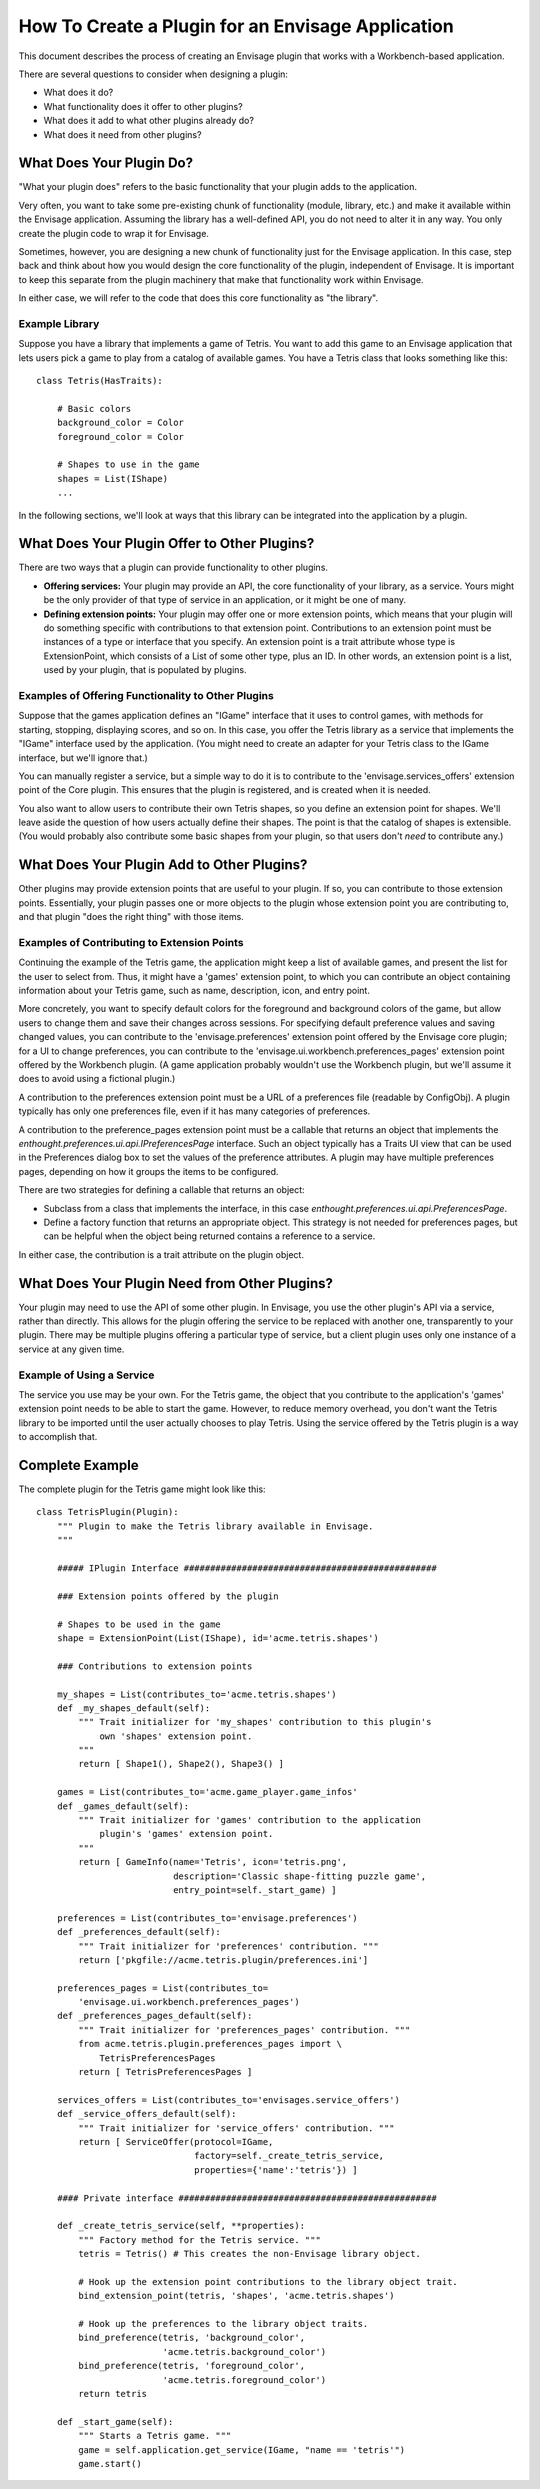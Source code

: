 How To Create a Plugin for an Envisage Application
==================================================

This document describes the process of creating an Envisage plugin that works
with a Workbench-based application.

There are several questions to consider when designing a plugin:

* What does it do?
* What functionality does it offer to other plugins?
* What does it add to what other plugins already do?
* What does it need from other plugins?

What Does Your Plugin Do?
-------------------------

"What your plugin does" refers to the basic functionality that your plugin
adds to the application. 

Very often, you want to take some pre-existing chunk of functionality (module,
library, etc.) and make it available within the Envisage application. Assuming
the library has a well-defined API, you do not need to alter it in any way. You 
only create the plugin code to wrap it for Envisage.

Sometimes, however, you are designing a new chunk of functionality just for
the Envisage application. In this case, step back and think about how you
would design the core functionality of the plugin, independent of Envisage. It 
is important to keep this separate from the plugin machinery that make that
functionality work within Envisage.

In either case, we will refer to the code that does this core functionality as
"the library".

Example Library
~~~~~~~~~~~~~~~

Suppose you have a library that implements a game of Tetris. You want to add
this game to an Envisage application that lets users pick a game to play from
a catalog of available games. You have a Tetris class that looks something
like this::
    
    class Tetris(HasTraits):
        
        # Basic colors
        background_color = Color
        foreground_color = Color
        
        # Shapes to use in the game
        shapes = List(IShape)
        ...

In the following sections, we'll look at ways that this library can be
integrated into the application by a plugin.


What Does Your Plugin Offer to Other Plugins?
---------------------------------------------

There are two ways that a plugin can provide functionality to other 
plugins. 

* **Offering services:** Your plugin may provide an API, the core functionality
  of your library, as a service. Yours might be the only provider of that type
  of service in an application, or it might be one of many. 
* **Defining extension points:** Your plugin may offer one or more extension 
  points, which means that your plugin will do something specific with 
  contributions to that extension point. Contributions to an extension point
  must be instances of a type or interface that you specify. An extension point
  is a trait attribute whose type is ExtensionPoint, which consists of a List
  of some other type, plus an ID. In other words, an extension point is a list,
  used by your plugin, that is populated by plugins.
  
Examples of Offering Functionality to Other Plugins
~~~~~~~~~~~~~~~~~~~~~~~~~~~~~~~~~~~~~~~~~~~~~~~~~~~

Suppose that the games application defines an "IGame" interface that it uses to
control games, with methods for starting, stopping, displaying scores, and so
on. In this case, you offer the Tetris library as a service that implements the
"IGame" interface used by the application. (You might need to create an adapter
for your Tetris class to the IGame interface, but we'll ignore that.)

You can manually register a service, but a simple way to do it is to contribute
to the 'envisage.services_offers' extension point of the Core plugin.
This ensures that the plugin is registered, and is created when it is needed.

You also want to allow users to contribute their own Tetris shapes, so you
define an extension point for shapes. We'll leave aside the question of how
users actually define their shapes. The point is that the catalog of shapes is
extensible. (You would probably also contribute some basic shapes from your 
plugin, so that users don't *need* to contribute any.)
  

What Does Your Plugin Add to Other Plugins?
-------------------------------------------

Other plugins may provide extension points that are useful to your plugin. If
so, you can contribute to those extension points. Essentially, your plugin
passes one or more objects to the plugin whose extension point you are 
contributing to, and that plugin "does the right thing" with those items.
  
Examples of Contributing to Extension Points
~~~~~~~~~~~~~~~~~~~~~~~~~~~~~~~~~~~~~~~~~~~~

Continuing the example of the Tetris game, the application might keep a list
of available games, and present the list for the user to select from. Thus, it
might have a 'games' extension point, to which you can contribute an object
containing information about your Tetris game, such as name, description, icon,
and entry point.

More concretely, you want to specify default colors for the foreground and
background colors of the game, but allow users to change them and save their
changes across sessions. For specifying default preference values and saving
changed values, you can contribute to the 'envisage.preferences'
extension point offered by the Envisage core plugin; for a UI to change
preferences, you can contribute to the
'envisage.ui.workbench.preferences_pages' extension point offered by
the Workbench plugin. (A game application probably wouldn't use the Workbench
plugin, but we'll assume it does to avoid using a fictional plugin.)

A contribution to the preferences extension point must be a URL of a preferences
file (readable by ConfigObj). A plugin typically has only one preferences file,
even if it has many categories of preferences.

A contribution to the preference_pages extension point must be a callable that
returns an object that implements the
`enthought.preferences.ui.api.IPreferencesPage` interface. Such an object
typically has a Traits UI view that can be used in the Preferences dialog box to
set the values of the preference attributes. A plugin may have multiple
preferences pages, depending on how it groups the items to be configured.

There are two strategies for defining a callable that returns an object:

* Subclass from a class that implements the interface, in this case
  `enthought.preferences.ui.api.PreferencesPage`.
* Define a factory function that returns an appropriate object. This strategy
  is not needed for preferences pages, but can be helpful when the object
  being returned contains a reference to a service.

In either case, the contribution is a trait attribute on the plugin object.


What Does Your Plugin Need from Other Plugins?
----------------------------------------------

Your plugin may need to use the API of some other plugin. In Envisage, you use
the other plugin's API via a service, rather than directly. This allows for the
plugin offering the service to be replaced with another one, transparently to
your plugin. There may be multiple plugins offering a particular type of
service, but a client plugin uses only one instance of a service at any given
time. 

Example of Using a Service
~~~~~~~~~~~~~~~~~~~~~~~~~~

The service you use may be your own. For the Tetris game, the object that you
contribute to the application's 'games' extension point needs to be able to
start the game. However, to reduce memory overhead, you don't want the Tetris
library to be imported until the user actually chooses to play Tetris. Using the
service offered by the Tetris plugin is a way to accomplish that.

Complete Example
----------------

The complete plugin for the Tetris game might look like this::
    
    class TetrisPlugin(Plugin):
        """ Plugin to make the Tetris library available in Envisage.
        """
        
        ##### IPlugin Interface ################################################
        
        ### Extension points offered by the plugin
        
        # Shapes to be used in the game
        shape = ExtensionPoint(List(IShape), id='acme.tetris.shapes')
        
        ### Contributions to extension points
        
        my_shapes = List(contributes_to='acme.tetris.shapes')
        def _my_shapes_default(self):
            """ Trait initializer for 'my_shapes' contribution to this plugin's
                own 'shapes' extension point.
            """
            return [ Shape1(), Shape2(), Shape3() ]

        games = List(contributes_to='acme.game_player.game_infos'
        def _games_default(self):
            """ Trait initializer for 'games' contribution to the application
                plugin's 'games' extension point.
            """
            return [ GameInfo(name='Tetris', icon='tetris.png',
                              description='Classic shape-fitting puzzle game',
                              entry_point=self._start_game) ]
        
        preferences = List(contributes_to='envisage.preferences')
        def _preferences_default(self):
            """ Trait initializer for 'preferences' contribution. """
            return ['pkgfile://acme.tetris.plugin/preferences.ini']
            
        preferences_pages = List(contributes_to=
            'envisage.ui.workbench.preferences_pages')
        def _preferences_pages_default(self):
            """ Trait initializer for 'preferences_pages' contribution. """
            from acme.tetris.plugin.preferences_pages import \
                TetrisPreferencesPages
            return [ TetrisPreferencesPages ]
            
        services_offers = List(contributes_to='envisages.service_offers')
        def _service_offers_default(self):
            """ Trait initializer for 'service_offers' contribution. """
            return [ ServiceOffer(protocol=IGame, 
                                  factory=self._create_tetris_service,
                                  properties={'name':'tetris'}) ]
                                  
        #### Private interface #################################################
        
        def _create_tetris_service(self, **properties):
            """ Factory method for the Tetris service. """
            tetris = Tetris() # This creates the non-Envisage library object.
            
            # Hook up the extension point contributions to the library object trait.
            bind_extension_point(tetris, 'shapes', 'acme.tetris.shapes')
            
            # Hook up the preferences to the library object traits.
            bind_preference(tetris, 'background_color', 
                            'acme.tetris.background_color')
            bind_preference(tetris, 'foreground_color',
                            'acme.tetris.foreground_color')
            return tetris
            
        def _start_game(self):
            """ Starts a Tetris game. """
            game = self.application.get_service(IGame, "name == 'tetris'")
            game.start()
            
